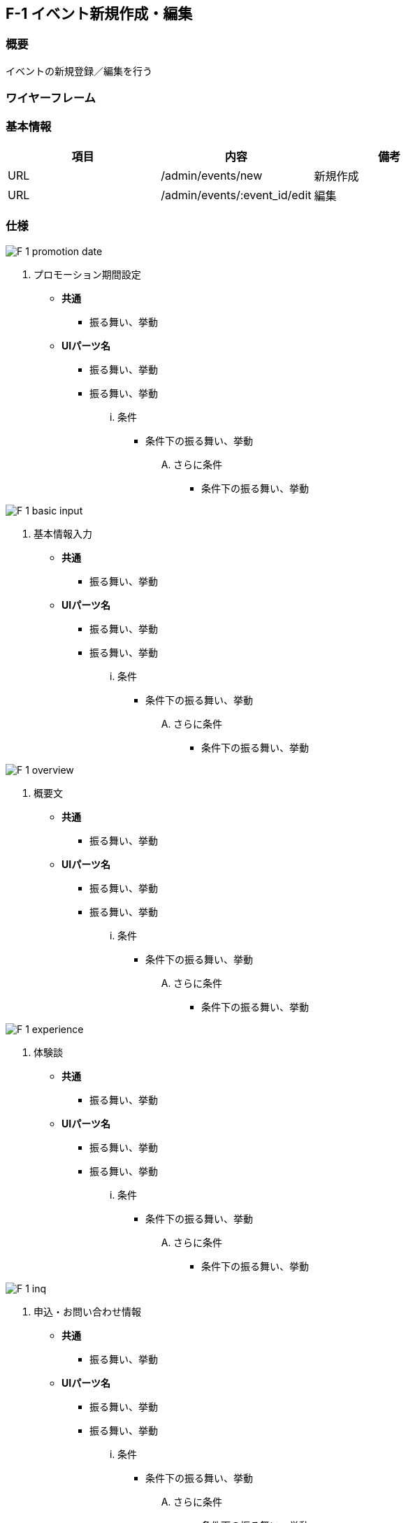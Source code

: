 == F-1 イベント新規作成・編集

=== 概要

イベントの新規登録／編集を行う

=== ワイヤーフレーム



=== 基本情報

[options="header"]
|==================
|項目|内容|備考
|URL|/admin/events/new|新規作成
|URL|/admin/events/:event_id/edit|編集
|==================

=== 仕様

image::_include/F-1_promotion_date.png[]

. プロモーション期間設定

** *共通*
*** 振る舞い、挙動

** *UIパーツ名*
*** 振る舞い、挙動
*** 振る舞い、挙動
... 条件
**** 条件下の振る舞い、挙動
.... さらに条件
***** 条件下の振る舞い、挙動

image::_include/F-1_basic_input.png[]

. 基本情報入力

** *共通*
*** 振る舞い、挙動

** *UIパーツ名*
*** 振る舞い、挙動
*** 振る舞い、挙動
... 条件
**** 条件下の振る舞い、挙動
.... さらに条件
***** 条件下の振る舞い、挙動

image::_include/F-1_overview.png[]

. 概要文

** *共通*
*** 振る舞い、挙動

** *UIパーツ名*
*** 振る舞い、挙動
*** 振る舞い、挙動
... 条件
**** 条件下の振る舞い、挙動
.... さらに条件
***** 条件下の振る舞い、挙動

image::_include/F-1_experience.png[]

. 体験談

** *共通*
*** 振る舞い、挙動

** *UIパーツ名*
*** 振る舞い、挙動
*** 振る舞い、挙動
... 条件
**** 条件下の振る舞い、挙動
.... さらに条件
***** 条件下の振る舞い、挙動

image::_include/F-1_inq.png[]

. 申込・お問い合わせ情報

** *共通*
*** 振る舞い、挙動

** *UIパーツ名*
*** 振る舞い、挙動
*** 振る舞い、挙動
... 条件
**** 条件下の振る舞い、挙動
.... さらに条件
***** 条件下の振る舞い、挙動

image::_include/F-1_run_button.png[]

. キャンセル／保存ボタン

** *共通*
*** 振る舞い、挙動

** *UIパーツ名*
*** 振る舞い、挙動
*** 振る舞い、挙動
... 条件
**** 条件下の振る舞い、挙動
.... さらに条件
***** 条件下の振る舞い、挙動
